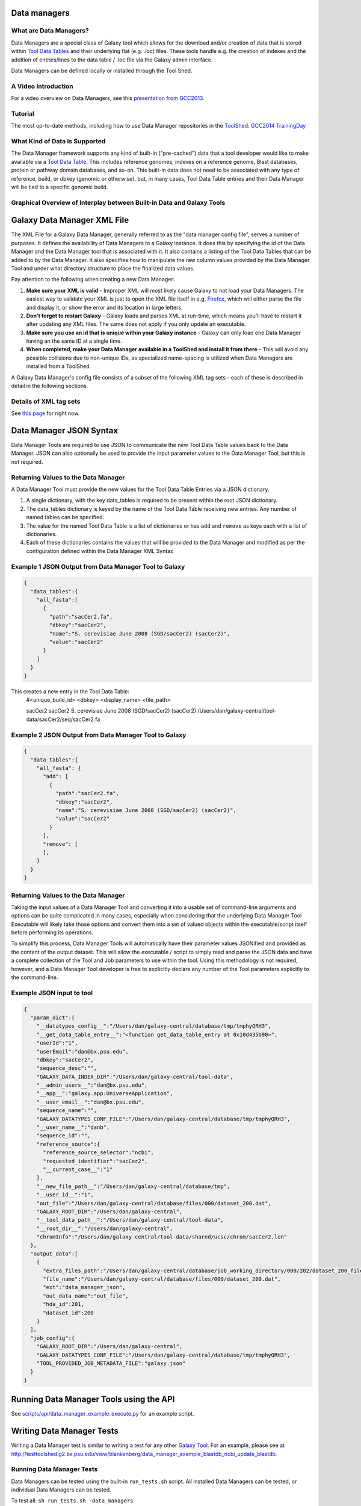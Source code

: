 Data managers
=============

What are Data Managers?
~~~~~~~~~~~~~~~~~~~~~~~

Data Managers are a special class of Galaxy tool which allows for the download and/or creation of data that is stored within `Tool Data Tables <https://galaxyproject.org/admin/tools/data-tables/>`_ and their underlying flat (e.g. .loc) files. These tools handle e.g. the creation of indexes and the addition of entries/lines to the data table / .loc file via the Galaxy admin interface.

Data Managers can be defined locally or installed through the Tool Shed.

A Video Introduction
~~~~~~~~~~~~~~~~~~~~

For a video overview on Data Managers, see this `presentation from GCC2013 <http://vimeo.com/74265510>`_.

Tutorial
~~~~~~~~
The most up-to-date methods, including how to use Data Manager repositories in the `ToolShed <https://galaxyproject.org/toolshed/>`_: `GCC2014 TrainingDay <https://galaxyproject.org/events/gcc2014/training-day/#tool-development-from-bright-idea-to-toolshed-data-managers>`_


What Kind of Data is Supported
~~~~~~~~~~~~~~~~~~~~~~~~~~~~~~
The Data Manager framework supports any kind of built-in ("pre-cached") data that a tool developer would like to make available via a `Tool Data Table <https://galaxyproject.org/admin/tools/data-tables/>`_. This includes reference genomes, indexes on a reference genome, Blast databases, protein or pathway domain databases, and so-on. This built-in data does not need to be associated with any type of reference, build, or dbkey (genomic or otherwise), but, in many cases, Tool Data Table entries and their Data Manager will be tied to a specific genomic build.

Graphical Overview of Interplay between Built-in Data and Galaxy Tools
~~~~~~~~~~~~~~~~~~~~~~~~~~~~~~~~~~~~~~~~~~~~~~~~~~~~~~~~~~~~~~~~~~~~~~

.. image:: data_managers_schematic_overview.png

Galaxy Data Manager XML File
============================
The XML File for a Galaxy Data Manager, generally referred to as the "data manager config file", serves a number of purposes. It defines the availability of Data Managers to a Galaxy instance. It does this by specifying the id of the Data Manager and the Data Manager tool that is associated with it. It also contains a listing of the Tool Data Tables that can be added to by the Data Manager. It also specifies how to manipulate the raw column values provided by the Data Manager Tool and under what directory structure to place the finalized data values.

Pay attention to the following when creating a new Data Manager:

1. **Make sure your XML is valid** - Improper XML will most likely cause Galaxy to not load your Data Managers. The easiest way to validate your XML is just to open the XML file itself in e.g. `Firefox <http://www.mozilla.com/>`_, which will either parse the file and display it, or show the error and its location in large letters.
2. **Don't forget to restart Galaxy** - Galaxy loads and parses XML at run-time, which means you'll have to restart it after updating any XML files. The same does not apply if you only update an executable.
3. **Make sure you use an id that is unique within your Galaxy instance** - Galaxy can only load one Data Manager having an the same ID at a single time.
4. **When completed, make your Data Manager available in a ToolShed and install it from there** - This will avoid any possible collisions due to non-unique IDs, as specialized name-spacing is utilized when Data Managers are installed from a ToolShed.

A Galaxy Data Manager's config file consists of a subset of the following XML tag sets - each of these is described in detail in the following sections.

Details of XML tag sets
~~~~~~~~~~~~~~~~~~~~~~~
See `this page <https://galaxyproject.org/admin/tools/data-managers/data-manager-xml-syntax/#details-of-xml-tag-sets>`_ for right now.

Data Manager JSON Syntax
========================
Data Manager Tools are required to use JSON to communicate the new Tool Data Table values back to the Data Manager. JSON can also optionally be used to provide the input parameter values to the Data Manager Tool, but this is not required.

Returning Values to the Data Manager
~~~~~~~~~~~~~~~~~~~~~~~~~~~~~~~~~~~~

A Data Manager Tool must provide the new values for the Tool Data Table Entries via a JSON dictionary.

1. A single dictionary, with the key data_tables is required to be present within the root JSON dictionary.
2. The data_tables dictionary is keyed by the name of the Tool Data Table receiving new entries. Any number of named tables can be specified.
3. The value for the named Tool Data Table is a list of dictionaries or has ``add`` and ``remove`` as keys each with a list of dictionaries.
4. Each of these dictionaries contains the values that will be provided to the Data Manager and modified as per the configuration defined within the Data Manager XML Syntax

Example 1 JSON Output from Data Manager Tool to Galaxy
~~~~~~~~~~~~~~~~~~~~~~~~~~~~~~~~~~~~~~~~~~~~~~~~~~~~~~
.. code-block:: json

    {
      "data_tables":{
        "all_fasta":[
          {
            "path":"sacCer2.fa",
            "dbkey":"sacCer2",
            "name":"S. cerevisiae June 2008 (SGD/sacCer2) (sacCer2)",
            "value":"sacCer2"
          }
        ]
      }
    }

This creates a new entry in the Tool Data Table:
    #<unique_build_id>    <dbkey>        <display_name>    <file_path>

    sacCer2    sacCer2    S. cerevisiae June 2008 (SGD/sacCer2) (sacCer2)    /Users/dan/galaxy-central/tool-data/sacCer2/seq/sacCer2.fa

Example 2 JSON Output from Data Manager Tool to Galaxy
~~~~~~~~~~~~~~~~~~~~~~~~~~~~~~~~~~~~~~~~~~~~~~~~~~~~~~

.. code-block:: json

    {
      "data_tables":{
        "all_fasta": {
          "add": [
            {
              "path":"sacCer2.fa",
              "dbkey":"sacCer2",
              "name":"S. cerevisiae June 2008 (SGD/sacCer2) (sacCer2)",
              "value":"sacCer2"
            }
          ],
          "remove": [
          ],
        }
      }
    }

Returning Values to the Data Manager
~~~~~~~~~~~~~~~~~~~~~~~~~~~~~~~~~~~~
Taking the input values of a Data Manager Tool and converting it into a usable set of command-line arguments and options can be quite complicated in many cases, especially when considering that the underlying Data Manager Tool Executable will likely take those options and convert them into a set of valued objects within the executable/script itself before performing its operations.

To simplify this process, Data Manager Tools will automatically have their parameter values JSONified and provided as the content of the output dataset. This will allow the executable / script to simply read and parse the JSON data and have a complete collection of the Tool and Job parameters to use within the tool. Using this methodology is not required, however, and a Data Manager Tool developer is free to explicitly declare any number of the Tool parameters explicitly to the command-line.

Example JSON input to tool
~~~~~~~~~~~~~~~~~~~~~~~~~~

.. code-block:: json

    {
      "param_dict":{
        "__datatypes_config__":"/Users/dan/galaxy-central/database/tmp/tmphyQRH3",
        "__get_data_table_entry__":"<function get_data_table_entry at 0x10d435b90>",
        "userId":"1",
        "userEmail":"dan@bx.psu.edu",
        "dbkey":"sacCer2",
        "sequence_desc":"",
        "GALAXY_DATA_INDEX_DIR":"/Users/dan/galaxy-central/tool-data",
        "__admin_users__":"dan@bx.psu.edu",
        "__app__":"galaxy.app:UniverseApplication",
        "__user_email__":"dan@bx.psu.edu",
        "sequence_name":"",
        "GALAXY_DATATYPES_CONF_FILE":"/Users/dan/galaxy-central/database/tmp/tmphyQRH3",
        "__user_name__":"danb",
        "sequence_id":"",
        "reference_source":{
          "reference_source_selector":"ncbi",
          "requested_identifier":"sacCer2",
          "__current_case__":"1"
        },
        "__new_file_path__":"/Users/dan/galaxy-central/database/tmp",
        "__user_id__":"1",
        "out_file":"/Users/dan/galaxy-central/database/files/000/dataset_200.dat",
        "GALAXY_ROOT_DIR":"/Users/dan/galaxy-central",
        "__tool_data_path__":"/Users/dan/galaxy-central/tool-data",
        "__root_dir__":"/Users/dan/galaxy-central",
        "chromInfo":"/Users/dan/galaxy-central/tool-data/shared/ucsc/chrom/sacCer2.len"
      },
      "output_data":[
        {
          "extra_files_path":"/Users/dan/galaxy-central/database/job_working_directory/000/202/dataset_200_files",
          "file_name":"/Users/dan/galaxy-central/database/files/000/dataset_200.dat",
          "ext":"data_manager_json",
          "out_data_name":"out_file",
          "hda_id":201,
          "dataset_id":200
        }
      ],
      "job_config":{
        "GALAXY_ROOT_DIR":"/Users/dan/galaxy-central",
        "GALAXY_DATATYPES_CONF_FILE":"/Users/dan/galaxy-central/database/tmp/tmphyQRH3",
        "TOOL_PROVIDED_JOB_METADATA_FILE":"galaxy.json"
      }
    }

Running Data Manager Tools using the API
========================================

See `scripts/api/data_manager_example_execute.py <https://github.com/galaxyproject/galaxy/blob/master/scripts/api/data_manager_example_execute.py>`_ for an example script.

Writing Data Manager Tests
==========================
Writing a Data Manager test is similar to writing a test for any other `Galaxy Tool <https://galaxyproject.org/admin/tools/Writing%20Tests/>`_. For an example, please see at `http://testtoolshed.g2.bx.psu.edu/view/blankenberg/data_manager_example_blastdb_ncbi_update_blastdb <http://testtoolshed.g2.bx.psu.edu/view/blankenberg/data_manager_example_blastdb_ncbi_update_blastdb>`_.

Running Data Manager Tests
~~~~~~~~~~~~~~~~~~~~~~~~~~
Data Managers can be tested using the built-in ``run_tests.sh`` script. All installed Data Managers can be tested, or individual Data Managers can be tested.

To test all: ``sh run_tests.sh -data_managers``

To test a single Data Manager by id: ``sh run_tests.sh -data_managers -id data_manager_id``

Testing in the ToolShed
~~~~~~~~~~~~~~~~~~~~~~~
All Data Managers deposited within the ToolShed are tested using the nightly testing framework.

Defining Data Managers
======================

Data Manager Components
~~~~~~~~~~~~~~~~~~~~~~~
Data Managers are composed of two components:

- Data Manager configuration (e.g. *data_manager_conf.xml*)
- Data Manager Tool

Data Manager Configuration
~~~~~~~~~~~~~~~~~~~~~~~~~~
The Data Manager Configuration (e.g. data_manager_conf.xml) defines the set of available Data Managers using an XML description. Each Data Manager can add entries to one or more Tool Data Tables. For each Tool Data Table under consideration, the expected output entry columns, and how to handle the Data Manager Tool results, are defined.

Data Manager Tool
~~~~~~~~~~~~~~~~~

A Data Manager Tool is a special class of Galaxy Tool. Data Manager Tools do not appear in the standard Tool Panel and can only be accessed by a Galaxy Administrator. Additionally, the initial content of a Data Manager's output file contains a JSON dictionary with a listing of the Tool parameters and Job settings (i.e. they are a type of OutputParameterJSONTool, this is also available for DataSourceTools). There is no requirement for the underlying Data Manager tool to make use of these contents, but they are provided as a handy way to transfer all of the tool and job parameters without requiring a different command-line argument for each necessary piece of information.

The primary difference between a standard Galaxy Tool and a Data Manager Tool is that the primary output dataset of a Data Manager Tool must be a file containing a JSON description of the new entries to add to a Tool Data Table. The on-disk content to be referenced by the Data Manager Tool, if any, is stored within the extra_files_path of the output dataset created by the tool.

A data manager tool can use a ``conda`` environment if the target Galaxy is version 18.09 or above (specified in tool.xml)/

Data Manager Server Configuration Options
~~~~~~~~~~~~~~~~~~~~~~~~~~~~~~~~~~~~~~~~~

In your ``galaxy.yml`` ensure these settings are set:
.. code-block:: yaml

    # Data manager configuration options
    enable_data_manager_user_view: true
    data_manager_config_file: data_manager_conf.xml
    shed_data_manager_config_file: shed_data_manager_conf.xml
    galaxy_data_manager_data_path: tool-data

Where enable_data_manager_user_view allows non-admin users to view the available data that has been managed.

Where data_manager_config_file defines the local xml file to use for loading the configurations of locally defined data managers.

Where shed_data_manager_config_file defines the local xml file to use for saving and loading the configurations of locally defined data managers.

Where galaxy_data_manager_data_path defines the location to use for storing the files created by Data Managers. When not configured it defaults to the value of tool_data_path.

An example single entry data_manager_config_file
~~~~~~~~~~~~~~~~~~~~~~~~~~~~~~~~~~~~~~~~~~~~~~~~
.. code-block:: xml

    <?xml version="1.0"?>
    <data_managers> <!-- The root element -->
        <data_manager tool_file="data_manager/fetch_genome_all_fasta.xml" id="fetch_genome_all_fasta"> <!-- Defines a single Data Manager Tool that can update one or more Data Tables -->
            <data_table name="all_fasta"> <!-- Defines a Data Table to be modified. -->
                <output> <!-- Handle the output of the Data Manager Tool -->
                    <column name="value" /> <!-- columns that are going to be specified by the Data Manager Tool -->
                    <column name="dbkey" />
                    <column name="name" />
                    <column name="path" output_ref="out_file" >  <!-- The value of this column will be modified based upon data in "out_file". example value "phiX.fa" -->
                        <move type="file"> <!-- Moving a file from the extra files path of "out_file" -->
                            <source>${path}</source> <!-- File name within the extra files path -->
                            <target base="${GALAXY_DATA_MANAGER_DATA_PATH}">${dbkey}/seq/${path}</target> <!-- Target Location to store the file, directories are created as needed -->
                        </move>
                        <value_translation>${GALAXY_DATA_MANAGER_DATA_PATH}/${dbkey}/seq/${path}</value_translation> <!-- Store this value in the final Data Table -->
                    </column>
                </output>
            </data_table>
        <!-- additional data_tables can be configured from a single Data Manager -->
        </data_manager>
    </data_managers>

An example data_manager/fetch_genome_all_fasta.xml
~~~~~~~~~~~~~~~~~~~~~~~~~~~~~~~~~~~~~~~~~~~~~~~~~~
This Tool Config calls a python script data_manager_fetch_genome_all_fasta.py and provides a single file out_file and the description from the dbkey dropdown menu for input.

The starting contents of out_file contain information from Galaxy about the tool, including input parameter values, in the JSON format. Data Manager tools are expected to be able to parse this file. The Data Manager tool will also put the return output values for its results in this file; additional files to be moved can be placed in the extra_files_path of out_file.

.. code-block:: xml

    <tool id="data_manager_fetch_genome_all_fasta" name="Reference Genome" version="0.0.1" tool_type="manage_data">
        <description>fetching</description>
        <command interpreter="python">data_manager_fetch_genome_all_fasta.py "${out_file}" --dbkey_description ${ dbkey.get_display_text() }</command>
        <inputs>
            <param name="dbkey" type="genomebuild" label="DBKEY to assign to data" />
            <param type="text" name="sequence_name" value="" label="Name of sequence" />
            <param type="text" name="sequence_desc" value="" label="Description of sequence" />
            <param type="text" name="sequence_id" value="" label="ID for sequence" />
            <conditional name="reference_source">
                <param name="reference_source_selector" type="select" label="Choose the source for the reference genome">
                    <option value="ucsc">UCSC</option>
                    <option value="ncbi">NCBI</option>
                    <option value="url">URL</option>
                    <option value="history">History</option>
                    <option value="directory">Directory on Server</option>
                </param>
                <when value="ucsc">
                    <param type="text" name="requested_dbkey" value="" label="UCSC's DBKEY for source FASTA" optional="False" />
                </when>
                <when value="ncbi">
                    <param type="text" name="requested_identifier" value="" label="NCBI identifier" optional="False" />
                </when>
                <when value="url">
                    <param type="text" area="True" name="user_url" value="http://" label="URLs" optional="False" />
                </when>
                <when value="history">
                    <param name="input_fasta" type="data" format="fasta" label="FASTA File" multiple="False" optional="False" />
                </when>
                <when value="directory">
                    <param type="text" name="fasta_filename" value="" label="Full path to FASTA File on disk" optional="False" />
                    <param type="boolean" name="create_symlink" truevalue="create_symlink" falsevalue="copy_file" label="Create symlink to orignal data instead of copying" checked="False" />
                </when>
            </conditional>
        </inputs>
        <outputs>
            <data name="out_file" format="data_manager_json"/>
        </outputs>
        <!--
        <tests>
            <test>
                DON'T FORGET TO DEFINE SOME TOOL TESTS
            </test>
        </tests>
        -->
        <help>
    **What it does**

    Fetches a reference genome from various sources (UCSC, NCBI, URL, Galaxy History, or a server directory) and populates the "all_fasta" data table.

    ------



    .. class:: infomark

    **Notice:** If you leave name, description, or id blank, it will be generated automatically.

        </help>
    </tool>

An example data_manager_fetch_genome_all_fasta.py
~~~~~~~~~~~~~~~~~~~~~~~~~~~~~~~~~~~~~~~~~~~~~~~~~

.. code-block:: python

    #!/usr/bin/env python
    #Dan Blankenberg

    import sys
    import os
    import tempfile
    import shutil
    import optparse
    import urllib2
    from ftplib import FTP
    import tarfile

    from galaxy.util.json import from_json_string, to_json_string


    CHUNK_SIZE = 2**20 #1mb

    def cleanup_before_exit( tmp_dir ):
        if tmp_dir and os.path.exists( tmp_dir ):
            shutil.rmtree( tmp_dir )

    def stop_err(msg):
        sys.stderr.write(msg)
        sys.exit(1)

    def get_dbkey_id_name( params, dbkey_description=None):
        dbkey = params['param_dict']['dbkey']
        #TODO: ensure sequence_id is unique and does not already appear in location file
        sequence_id = params['param_dict']['sequence_id']
        if not sequence_id:
            sequence_id = dbkey #uuid.uuid4() generate and use an uuid instead?

        sequence_name = params['param_dict']['sequence_name']
        if not sequence_name:
            sequence_name = dbkey_description
            if not sequence_name:
                sequence_name = dbkey
        return dbkey, sequence_id, sequence_name

    def download_from_ucsc( data_manager_dict, params, target_directory, dbkey, sequence_id, sequence_name ):
        UCSC_FTP_SERVER = 'hgdownload.cse.ucsc.edu'
        UCSC_CHROM_FA_FILENAME = 'chromFa.tar.gz' #FIXME: this file is actually variable...
        UCSC_DOWNLOAD_PATH = '/goldenPath/%s/bigZips/' + UCSC_CHROM_FA_FILENAME
        COMPRESSED_EXTENSIONS = [ '.tar.gz', '.tar.bz2', '.zip', '.fa.gz', '.fa.bz2' ]

        email = params['param_dict']['__user_email__']
        if not email:
            email = 'anonymous@example.com'

        ucsc_dbkey = params['param_dict']['reference_source']['requested_dbkey'] or dbkey
        ftp = FTP( UCSC_FTP_SERVER )
        ftp.login( 'anonymous', email )
        ucsc_file_name = UCSC_DOWNLOAD_PATH % ucsc_dbkey

        tmp_dir = tempfile.mkdtemp( prefix='tmp-data-manager-ucsc-' )
        ucsc_fasta_filename = os.path.join( tmp_dir, UCSC_CHROM_FA_FILENAME )

        fasta_base_filename = "%s.fa" % sequence_id
        fasta_filename = os.path.join( target_directory, fasta_base_filename )
        fasta_writer = open( fasta_filename, 'wb+' )

        tmp_extract_dir = os.path.join ( tmp_dir, 'extracted_fasta' )
        os.mkdir( tmp_extract_dir )

        tmp_fasta = open( ucsc_fasta_filename, 'wb+' )

        ftp.retrbinary( 'RETR %s' % ucsc_file_name, tmp_fasta.write )

        tmp_fasta.seek( 0 )
        fasta_tar = tarfile.open( fileobj=tmp_fasta, mode='r:*' )

        fasta_reader = [ fasta_tar.extractfile( member ) for member in fasta_tar.getmembers() ]

        data_table_entry = _stream_fasta_to_file( fasta_reader, target_directory, dbkey, sequence_id, sequence_name )
        _add_data_table_entry( data_manager_dict, data_table_entry )

        fasta_tar.close()
        tmp_fasta.close()
        cleanup_before_exit( tmp_dir )

    def download_from_ncbi( data_manager_dict, params, target_directory, dbkey, sequence_id, sequence_name ):
        NCBI_DOWNLOAD_URL = 'http://togows.dbcls.jp/entry/ncbi-nucleotide/%s.fasta' #FIXME: taken from dave's genome manager...why some japan site?

        requested_identifier = params['param_dict']['reference_source']['requested_identifier']
        url = NCBI_DOWNLOAD_URL % requested_identifier
        fasta_reader = urllib2.urlopen( url )

        data_table_entry = _stream_fasta_to_file( fasta_reader, target_directory, dbkey, sequence_id, sequence_name )
        _add_data_table_entry( data_manager_dict, data_table_entry )

    def download_from_url( data_manager_dict, params, target_directory, dbkey, sequence_id, sequence_name ):
        urls = filter( bool, map( lambda x: x.strip(), params['param_dict']['reference_source']['user_url'].split( '\n' ) ) )
        fasta_reader = [ urllib2.urlopen( url ) for url in urls ]

        data_table_entry = _stream_fasta_to_file( fasta_reader, target_directory, dbkey, sequence_id, sequence_name )
        _add_data_table_entry( data_manager_dict, data_table_entry )

    def download_from_history( data_manager_dict, params, target_directory, dbkey, sequence_id, sequence_name ):
        #TODO: allow multiple FASTA input files
        input_filename = params['param_dict']['reference_source']['input_fasta']
        if isinstance( input_filename, list ):
            fasta_reader = [ open( filename, 'rb' ) for filename in input_filename ]
        else:
            fasta_reader = open( input_filename )

        data_table_entry = _stream_fasta_to_file( fasta_reader, target_directory, dbkey, sequence_id, sequence_name )
        _add_data_table_entry( data_manager_dict, data_table_entry )

    def copy_from_directory( data_manager_dict, params, target_directory, dbkey, sequence_id, sequence_name ):
        input_filename = params['param_dict']['reference_source']['fasta_filename']
        create_symlink = params['param_dict']['reference_source']['create_symlink'] == 'create_symlink'
        if create_symlink:
            data_table_entry = _create_symlink( input_filename, target_directory, dbkey, sequence_id, sequence_name )
        else:
            if isinstance( input_filename, list ):
                fasta_reader = [ open( filename, 'rb' ) for filename in input_filename ]
            else:
                fasta_reader = open( input_filename )
            data_table_entry = _stream_fasta_to_file( fasta_reader, target_directory, dbkey, sequence_id, sequence_name )
        _add_data_table_entry( data_manager_dict, data_table_entry )

    def _add_data_table_entry( data_manager_dict, data_table_entry ):
        data_manager_dict['data_tables'] = data_manager_dict.get( 'data_tables', {} )
        data_manager_dict['data_tables']['all_fasta'] = data_manager_dict['data_tables'].get( 'all_fasta', [] )
        data_manager_dict['data_tables']['all_fasta'].append( data_table_entry )
        return data_manager_dict

    def _stream_fasta_to_file( fasta_stream, target_directory, dbkey, sequence_id, sequence_name, close_stream=True ):
        fasta_base_filename = "%s.fa" % sequence_id
        fasta_filename = os.path.join( target_directory, fasta_base_filename )
        fasta_writer = open( fasta_filename, 'wb+' )

        if isinstance( fasta_stream, list ) and len( fasta_stream ) == 1:
            fasta_stream = fasta_stream[0]

        if isinstance( fasta_stream, list ):
            last_char = None
            for fh in fasta_stream:
                if last_char not in [ None, '\n', '\r' ]:
                    fasta_writer.write( '\n' )
                while True:
                    data = fh.read( CHUNK_SIZE )
                    if data:
                        fasta_writer.write( data )
                        last_char = data[-1]
                    else:
                        break
                if close_stream:
                    fh.close()
        else:
            while True:
                data = fasta_stream.read( CHUNK_SIZE )
                if data:
                    fasta_writer.write( data )
                else:
                    break
            if close_stream:
                fasta_stream.close()

        fasta_writer.close()

        return dict( value=sequence_id, dbkey=dbkey, name=sequence_name, path=fasta_base_filename )

    def _create_symlink( input_filename, target_directory, dbkey, sequence_id, sequence_name ):
        fasta_base_filename = "%s.fa" % sequence_id
        fasta_filename = os.path.join( target_directory, fasta_base_filename )
        os.symlink( input_filename, fasta_filename )
        return dict( value=sequence_id, dbkey=dbkey, name=sequence_name, path=fasta_base_filename )

    REFERENCE_SOURCE_TO_DOWNLOAD = dict( ucsc=download_from_ucsc, ncbi=download_from_ncbi, url=download_from_url, history=download_from_history, directory=copy_from_directory )


    def main():
        #Parse Command Line
        parser = optparse.OptionParser()
        parser.add_option( '-d', '--dbkey_description', dest='dbkey_description', action='store', type="string", default=None, help='dbkey_description' )
        (options, args) = parser.parse_args()

        filename = args[0]

        params = from_json_string( open( filename ).read() )
        target_directory = params[ 'output_data' ][0]['extra_files_path']
        os.mkdir( target_directory )
        data_manager_dict = {}

        dbkey, sequence_id, sequence_name = get_dbkey_id_name( params, dbkey_description=options.dbkey_description )

        if dbkey in [ None, *, '?' ]:
            raise Exception( '"%s" is not a valid dbkey. You must specify a valid dbkey.' % ( dbkey ) )

        #Fetch the FASTA
        REFERENCE_SOURCE_TO_DOWNLOAD[ params['param_dict']['reference_source']['reference_source_selector'] ]( data_manager_dict, params, target_directory, dbkey, sequence_id, sequence_name )

        #save info to json file
        open( filename, 'wb' ).write( to_json_string( data_manager_dict ) )

    if __name__ == "__main__": main()

Example JSON Output from tool to galaxy, dbkey is sacCer2
~~~~~~~~~~~~~~~~~~~~~~~~~~~~~~~~~~~~~~~~~~~~~~~~~~~~~~~~~
.. code-block:: json

    {
      "data_tables":{
        "all_fasta":[
          {
            "path":"sacCer2.fa",
            "dbkey":"sacCer2",
            "name":"S. cerevisiae June 2008 (SGD/sacCer2) (sacCer2)",
            "value":"sacCer2"
          }
        ]
      }
    }

New Entry in Data Table, dbkey is sacCer2
~~~~~~~~~~~~~~~~~~~~~~~~~~~~~~~~~~~~~~~~~

    #<unique_build_id>    <dbkey>        <display_name>    <file_path>
    sacCer2    sacCer2    S. cerevisiae June 2008 (SGD/sacCer2) (sacCer2)    /Users/dan/galaxy-central/tool-data/sacCer2/seq/sacCer2.fa
